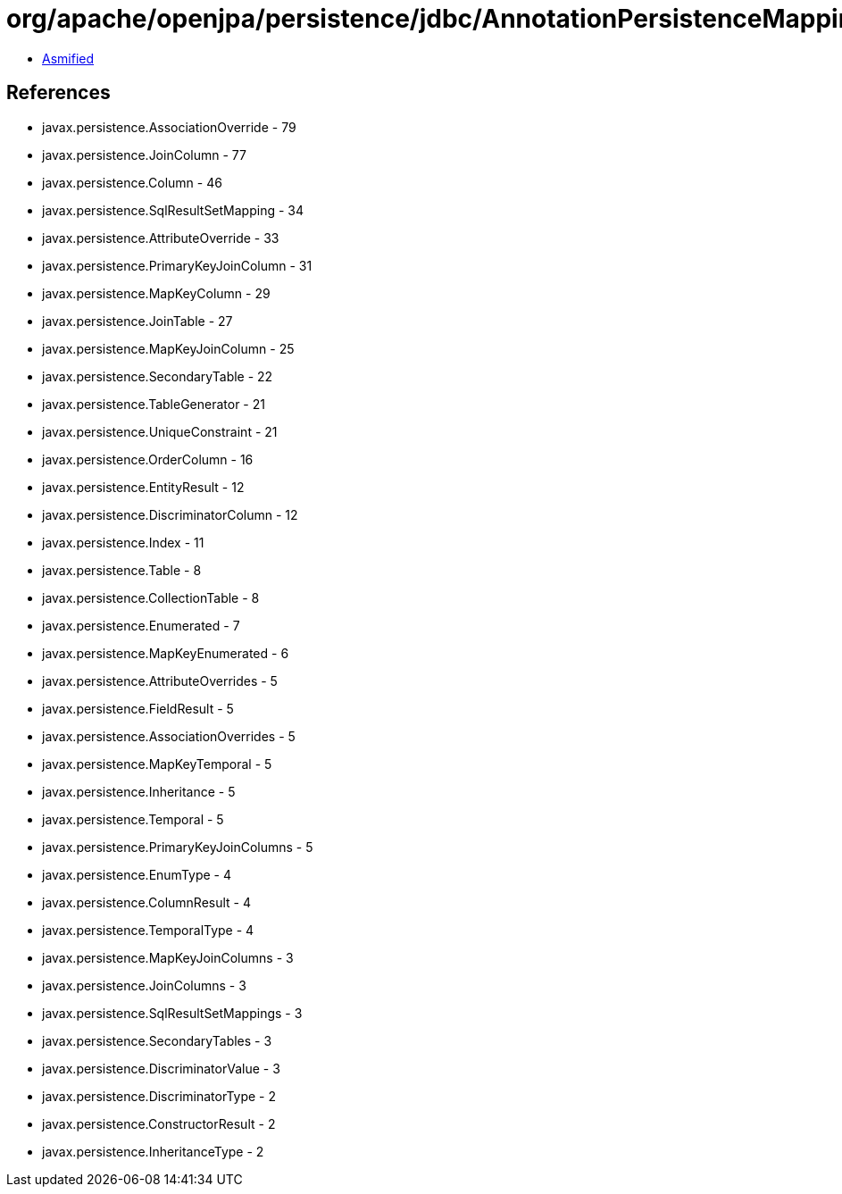 = org/apache/openjpa/persistence/jdbc/AnnotationPersistenceMappingParser.class

 - link:AnnotationPersistenceMappingParser-asmified.java[Asmified]

== References

 - javax.persistence.AssociationOverride - 79
 - javax.persistence.JoinColumn - 77
 - javax.persistence.Column - 46
 - javax.persistence.SqlResultSetMapping - 34
 - javax.persistence.AttributeOverride - 33
 - javax.persistence.PrimaryKeyJoinColumn - 31
 - javax.persistence.MapKeyColumn - 29
 - javax.persistence.JoinTable - 27
 - javax.persistence.MapKeyJoinColumn - 25
 - javax.persistence.SecondaryTable - 22
 - javax.persistence.TableGenerator - 21
 - javax.persistence.UniqueConstraint - 21
 - javax.persistence.OrderColumn - 16
 - javax.persistence.EntityResult - 12
 - javax.persistence.DiscriminatorColumn - 12
 - javax.persistence.Index - 11
 - javax.persistence.Table - 8
 - javax.persistence.CollectionTable - 8
 - javax.persistence.Enumerated - 7
 - javax.persistence.MapKeyEnumerated - 6
 - javax.persistence.AttributeOverrides - 5
 - javax.persistence.FieldResult - 5
 - javax.persistence.AssociationOverrides - 5
 - javax.persistence.MapKeyTemporal - 5
 - javax.persistence.Inheritance - 5
 - javax.persistence.Temporal - 5
 - javax.persistence.PrimaryKeyJoinColumns - 5
 - javax.persistence.EnumType - 4
 - javax.persistence.ColumnResult - 4
 - javax.persistence.TemporalType - 4
 - javax.persistence.MapKeyJoinColumns - 3
 - javax.persistence.JoinColumns - 3
 - javax.persistence.SqlResultSetMappings - 3
 - javax.persistence.SecondaryTables - 3
 - javax.persistence.DiscriminatorValue - 3
 - javax.persistence.DiscriminatorType - 2
 - javax.persistence.ConstructorResult - 2
 - javax.persistence.InheritanceType - 2
